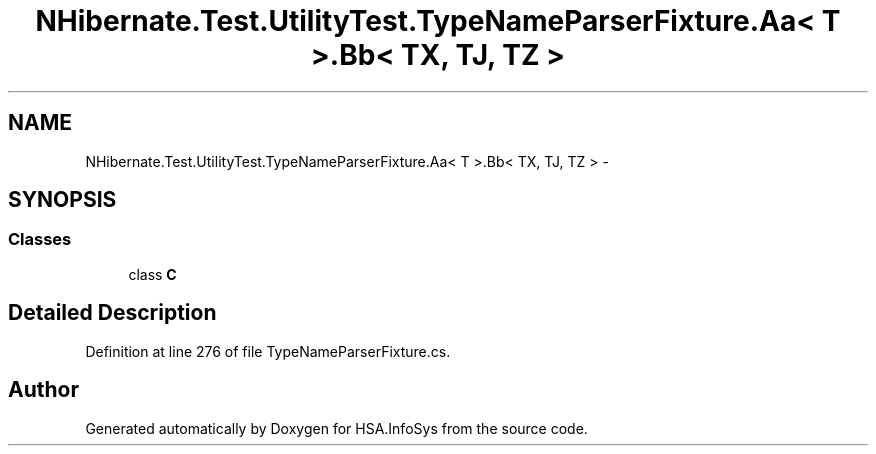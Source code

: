.TH "NHibernate.Test.UtilityTest.TypeNameParserFixture.Aa< T >.Bb< TX, TJ, TZ >" 3 "Fri Jul 5 2013" "Version 1.0" "HSA.InfoSys" \" -*- nroff -*-
.ad l
.nh
.SH NAME
NHibernate.Test.UtilityTest.TypeNameParserFixture.Aa< T >.Bb< TX, TJ, TZ > \- 
.SH SYNOPSIS
.br
.PP
.SS "Classes"

.in +1c
.ti -1c
.RI "class \fBC\fP"
.br
.in -1c
.SH "Detailed Description"
.PP 
Definition at line 276 of file TypeNameParserFixture\&.cs\&.

.SH "Author"
.PP 
Generated automatically by Doxygen for HSA\&.InfoSys from the source code\&.
